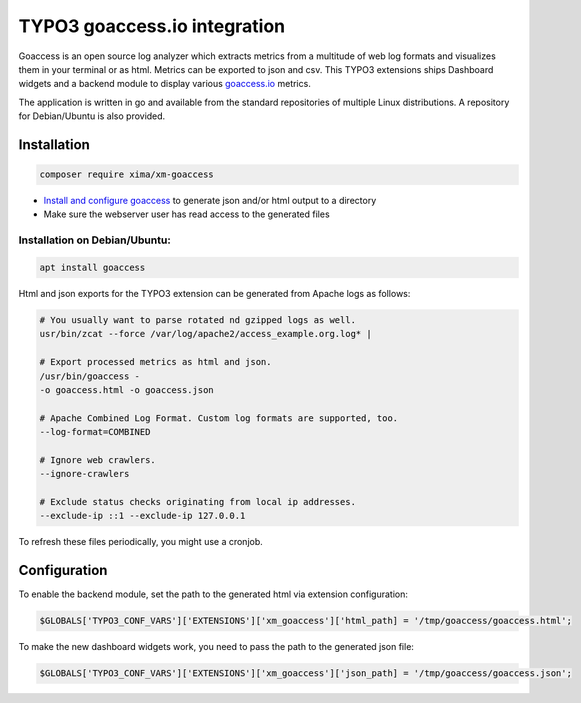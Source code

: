 ========
TYPO3 goaccess.io integration
========

Goaccess is an open source log analyzer which extracts metrics from a multitude of web log formats and visualizes them in your terminal or as html. Metrics can be exported to json and csv.
This TYPO3 extensions ships Dashboard widgets and a backend module to display various `goaccess.io <https://goaccess.io>`__ metrics.

..  container:: row m-0 p-0

..  container:: col-md-12 pl-0 pr-3 py-3 m-0

    ..  container:: card px-0 h-100

        ..  container:: card-body
        ..  image:: /Images/backend-goaccess.jpg
            :class: with-shadow
            :alt: Plugin in the TYPO3 Backend

..  container:: col-md-12 pl-0 pr-3 py-3 m-0

    ..  container:: card px-0 h-100

        ..  container:: card-body
        ..  image:: /Images/goaccess-module.jpg
            :class: with-shadow
            :alt: Plugin in the TYPO3 Backend

The application is written in go and available from the standard repositories of multiple Linux distributions. A repository for Debian/Ubuntu is also provided.

Installation
----------

.. code-block:: bash

    composer require xima/xm-goaccess


*   `Install and configure goaccess <https://goaccess.io/get-started>`__ to generate json and/or html output to a directory
*   Make sure the webserver user has read access to the generated files


Installation on Debian/Ubuntu:
~~~~~~~~~~~~

.. code-block:: bash

    apt install goaccess


Html and json exports for the TYPO3 extension can be generated from Apache logs as follows:

.. code-block:: bash

    # You usually want to parse rotated nd gzipped logs as well.
    usr/bin/zcat --force /var/log/apache2/access_example.org.log* |

    # Export processed metrics as html and json.
    /usr/bin/goaccess -
    -o goaccess.html -o goaccess.json

    # Apache Combined Log Format. Custom log formats are supported, too.
    --log-format=COMBINED

    # Ignore web crawlers.
    --ignore-crawlers

    # Exclude status checks originating from local ip addresses.
    --exclude-ip ::1 --exclude-ip 127.0.0.1

To refresh these files periodically, you might use a cronjob.

Configuration
-------------

To enable the backend module, set the path to the generated html via extension configuration:

.. code-block:: bash

    $GLOBALS['TYPO3_CONF_VARS']['EXTENSIONS']['xm_goaccess']['html_path] = '/tmp/goaccess/goaccess.html';

To make the new dashboard widgets work, you need to pass the path to the generated json file:

.. code-block:: bash

    $GLOBALS['TYPO3_CONF_VARS']['EXTENSIONS']['xm_goaccess']['json_path] = '/tmp/goaccess/goaccess.json';
